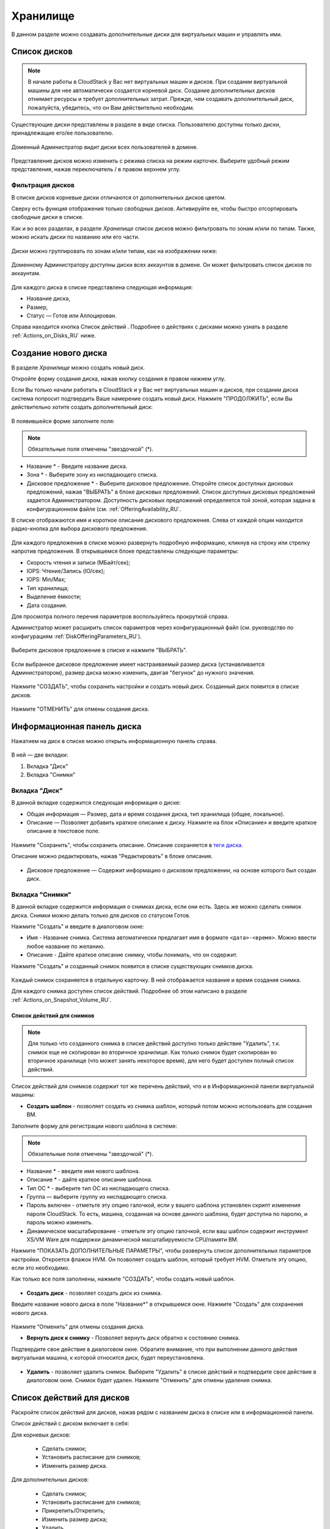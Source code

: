 .. _Storage_RU:

Хранилище
--------------------------

В данном разделе можно создавать дополнительные диски для виртуальных машин и управлять ими.

Список дисков
~~~~~~~~~~~~

.. note:: В начале работы в CloudStack у Вас нет виртуальных машин и дисков. При создании виртуальной машины для нее автоматически создается корневой диск. Создание дополнительных дисков отнимает ресурсы и требует дополнительных затрат. Прежде, чем создавать дополнительный диск, пожалуйста, убедитесь, что он Вам действительно необходим.

Существующие диски представлены в разделе в виде списка. Пользователю доступны только диски, принадлежащие его/ее пользователю.

.. figure:: _static/RU_Storage_List.png

Доменный Администратор видит диски всех пользователей в домене.

.. figure:: _static/RU_Storage_List_Admin2.png

Представление дисков можно изменить с режима списка на режим карточек. Выберите удобный режим представления, нажав переключатель |view icon|/|box icon| в правом верхнем углу.

Фильтрация дисков
""""""""""""""""""""""""""
В списке дисков корневые диски отличаются от дополнительных дисков цветом. 

Сверху есть функция отображения только свободных дисков. Активируйте ее, чтобы быстро отсортировать свободные диски в списке.

Как и во всех разделах, в разделе *Хранилище* список дисков можно фильтровать по зонам и/или по типам. Также, можно искать диски по названию или его части.

.. figure:: _static/RU_Storage_FilterAndSearch1.png

Диски можно группировать по зонам и/или типам, как на изображении ниже:

.. figure:: _static/RU_Storage_Grouping.png

Доменному Администратору доступны диски всех аккаунтов в домене. Он может фильтровать список дисков по аккаунтам.

.. figure:: _static/RU_Storage_FilterAndSearch_Admin.png

Для каждого диска в списке представлена следующая информация:

- Название диска,
- Размер,
- Статус — Готов или Аллоцирован.

Справа находится кнопка Список действий |actions icon|. Подробнее о действиях с дисками можно узнать в разделе :ref:`Actions_on_Disks_RU` ниже.

Создание нового диска
~~~~~~~~~~~~~~~~~~~~~~~~

В разделе *Хранилище* можно создать новый диск.

Откройте форму создания диска, нажав кнопку создания |create icon| в правом нижнем углу.

Если Вы только начали работать в CloudStack и у Вас нет виртуальных машин и дисков, при создании диска система попросит подтвердить Ваше намерение создать новый диск. Нажмите "ПРОДОЛЖИТЬ", если Вы действительно хотите создать дополнительный диск:

.. figure:: _static/RU_AdditionalDiskNotification.png

В появившейся форме заполните поля:

.. note:: Обязательные поля отмечены "звездочкой" (*).

- Название * - Введите название диска.
- Зона * - Выберите зону из ниспадающего списка.
- Дисковое предложение * - Выберите дисковое предложение. Откройте список доступных дисковых предложений, нажав "ВЫБРАТЬ" в блоке дисковых предложений. Список доступных дисковых предложений задается Администратором. Доступность дисковых предложений определяется той зоной, которая задана в конфигурационном файле (см. :ref:`OfferingAvailability_RU`.

В списке отображаются имя и короткое описание дискового предложения. Слева от каждой опции находится радио-кнопка для выбора дискового предложения.

.. figure:: _static/RU_Storage_Create_Select1.png

Для каждого предложения в списке можно развернуть подробную информацию, кликнув на строку или стрелку напротив предложения. В открывшемся блоке представлены следующие параметры:

- Скорость чтения и записи (МБайт/сек);
- IOPS: Чтение/Запись (IO/сек);
- IOPS: Min/Max;
- Тип хранилища;
- Выделение ёмкости;
- Дата создания.

Для просмотра полного перечня параметров воспользуйтесь прокруткой справа.

Администратор может расширить список параметров через конфигурационный файл (см. руководство по конфигурациям :ref:`DiskOfferingParameters_RU`).

.. figure:: _static/RU_Storage_Create_Select_Expand.png

Выберите дисковое предложение в списке и нажмите "ВЫБРАТЬ".

.. figure:: _static/RU_Storage_Create_SelectDO.png

Если выбранное дисковое предложение имеет настраиваемый размер диска (устанавливается Администратором), размер диска можно изменить, двигая "бегунок" до нужного значения.

.. figure:: _static/RU_Storage_Create_ResizeDisk1.png

Нажмите "СОЗДАТЬ", чтобы сохранить настройки и создать новый диск. Созданный диск появится в списке дисков.

.. figure:: _static/RU_Storage_Created1.png

Нажмите "ОТМЕНИТЬ" для отмены создания диска.

.. _Storage_Info_RU:

Информационная панель диска
~~~~~~~~~~~~~~~~~~~~~~~~~~~~~

Нажатием на диск в списке можно открыть информационную панель справа.

.. figure:: _static/RU_Storage_Info2.png

В ней — две вкладки:

1. Вкладка "Диск"
2. Вкладка "Снимки"

Вкладка "Диск"
""""""""""""""""""""""""""""""""""""""

В данной вкладке содержится следующая информация о диске:

- Общая информация — Размер, дата и время создания диска, тип хранилища (общее, локальное).
- Описание — Позволяет добавить краткое описание к диску. Нажмите на блок «Описание» и введите краткое описание в текстовое поле.

.. figure:: _static/RU_Storage_Description1.png

Нажмите "Сохранить", чтобы сохранить описание. Описание сохраняется в `теги диска <https://github.com/bwsw/cloudstack-ui/wiki/Tags>`_.

Описание можно редактировать, нажав "Редактировать" |edit icon| в блоке описания.

.. figure:: _static/RU_Storage_DescriptionEdit1.png

- Дисковое предложение — Содержит информацию о дисковом предложении, на основе которого был создан диск.

Вкладка "Снимки" 
""""""""""""""""""""""""""""

В данной вкладке содержится информация о снимках диска, если они есть. Здесь же можно сделать снимок диска. Снимки можно делать только для дисков со статусом Готов.

Нажмите "Создать" |create icon| и введите в диалоговом окне:

- Имя - Название снимка. Система автоматически предлагает имя в формате  ``<дата>-<время>``. Можно ввести любое название по желанию.
- Описание - Дайте краткое описание снимку, чтобы понимать, что он содержит.

Нажмите "Создать" и созданный снимок появится в списке существующих снимков диска.

.. figure:: _static/RU_Storage_CreateSnapshot1.png

Каждый снимок сохраняется в отдельную карточку. В ней отображается название и время создания снимка. 

Для каждого снимка доступен список действий. Подробнее об этом написано в разделе :ref:`Actions_on_Snapshot_Volume_RU`.

.. _Actions_on_Snapshot_Volume_RU:

Список действий для снимков
+++++++++++++++++++++++++++++++++++++++

.. note:: Для только что созданного снимка в списке действий доступно только действие "Удалить", т.к. снимок еще не скопирован во вторичное хранилище. Как только снимок будет скопирован во вторичное хранилище (что может занять некоторое время), для него будет доступен полный список действий.

Список действий для снимков содержит тот же перечень действий, что и в Информационной панели виртуальной машины:

- **Создать шаблон** - позволяет создать из снимка шаблон, который потом можно использовать для создания ВМ.

Заполните форму для регистрации нового шаблона в системе:

.. note:: Обязательные поля отмечены "звездочкой" (*).

- Название * - введите имя нового шаблона.
- Описание * - дайте краткое описание шаблона.
- Тип OС  * - выберите тип OС из ниспадающего списка.
- Группа — выберите группу из ниспадающего списка.
- Пароль включен - отметьте эту опцию галочкой, если у вашего шаблона установлен скрипт изменения пароля CloudStack. То есть, машина, созданная на основе данного шаблона, будет доступна по паролю, и пароль можно изменить. 
- Динамическое масштабирование - отметьте эту опцию галочкой, если ваш шаблон содержит инструмент XS/VM Ware для поддержки динамической масштабируемости CPU/памяти ВМ.

Нажмите "ПОКАЗАТЬ ДОПОЛНИТЕЛЬНЫЕ ПАРАМЕТРЫ", чтобы развернуть список дополнительных параметров настройки. Откроется флажок HVM. Он позволяет создать шаблон, который требует HVM. Отметьте эту опцию, если это необходимо.
     
Как только все поля заполнены, нажмите "СОЗДАТЬ", чтобы создать новый шаблон.

.. figure:: _static/RU_Storage_CreateTemplate1.png

- **Создать диск** - позволяет создать диск из снимка.

Введите название нового диска в поле "Название*" в открывшемся окне. Нажмите "Создать" для сохранения нового диска. 

.. figure:: _static/RU_Storage_SnapshotActions_CreateVolume.png

Нажмите “Отменить” для отмены создания диска.

- **Вернуть диск к снимку** - Позволяет вернуть диск обратно к состоянию снимка. 

Подтвердите свое действие в диалоговом окне. Обратите внимание, что при выполнении данного действия виртуальная машина, к которой относится диск, будет переустановлена. 

.. figure:: _static/RU_Storage_SnapshotActions_Revert.png

- **Удалить** - позволяет удалить снимок. Выберите "Удалить" в списке действий и подтвердите свое действие в диалоговом окне. Снимок будет удален. Нажмите "Отменить" для отмены удаления снимка.

.. Find the detailed description in the :ref:`Actions_on_Snapshots` section.

.. _Actions_on_Disks_RU:

Список действий для дисков
~~~~~~~~~~~~~~~~~~~~~~~~~~

Раскройте список действий для дисков, нажав |actions icon| рядом с названием диска в списке или в информационной панели.

Список действий с диском включает в себя:

Для корневых дисков:

 - Сделать снимок;
 - Установить расписание для снимков;
 - Изменить размер диска.
        
Для дополнительных дисков:
       
 - Сделать снимок;
 - Установить расписание для снимков;
 - Прикрепить/Открепить;
 - Изменить размер диска;
 - Удалить.
 
**Сделать снимок**

Снимок диска позволяет сохранить состояние дополнительного диска. Данное действие доступно только для дисков со статусом "Готов".

Нажмите "Сделать снимок" в списке действий к диску и в диалоговом окне введите:

 - Имя снимка * - укажите имя для снимка. Система автоматически генерирует имя в формате ``<дата>-<время>``. Но Вы можете указать любое имя по желанию.
 - Описание — Добавьте краткое описание снимка диска.

.. note:: Обязательные поля обозначены "звездочкой"(*).

Все снимки сохраняются в список снимков диска. Для снимков доступны следующие действия:

- Создать шаблон;
- Удалить снимок.

Более подробно действия со снимками описаны в разделе :ref:`Actions_on_Snapshot_Volume_RU`.

**Установить расписание для снимков**

Данное действие доступно только для дисков со статусом "Готов".

Расписание создания снимков можно установить, нажав "Установить расписание для снимков" в списке действий.

В появившемся окне установить график периодического создания снимков:

 - Выберите частоту создания снимков — каждый час, каждый день, каждую неделю, каждый месяц;
 - Выберите минуту (для почасового создания снимков), время (для ежедневного создания снимков), день недели (для еженедельного создания снимков) или день в месяце (для ежемесячного создания снимков), когда снимок должен быть сделан;
 - Выберите временную зону, в соответствии с которой расписание будет выполняться;
 - Установите количество снимков, которое должно быть создано.

Нажмите "+", чтобы сохранить расписание.  Можно создать несколько графиков создания снимков, но не более одного для каждого типа расписания  (почасового, ежедневного, еженедельного, помесячного).

.. figure:: _static/RU_Storage_ScheduleSnapshotting1.png

**Изменить размер диска**

.. note:: Данное действие доступно для дополнительных дисков, созданных на основе дискового предложения с размером диска, устанавливаемого пользователем. Такие дисковые предложения могут создать только Администраторы.

Выбрав "Изменить размер диска" в списке действий Вы сможете увеличить/уменьшить размер диска.

В появившемся окне установите новый размер, двигая «бегунок». Кликните "ИЗМЕНИТЬ РАЗМЕР" для сохранения изменений.

.. figure:: _static/RU_Storage_ResizeDisk2.png

Нажмите "Отменить", чтобы сбросить все изменения.

**Прикрепить/Открепить**

Данное действие можно применить к дополнительным дискам. Оно позволяет прикрепить/открепить диск к/от виртуальной машины.

Нажмите "Прикрепить" в списке действий и в появившемся окне выберите машину, к которой следует прикрепить диск. Нажмите "ПРИКРЕПИТЬ" в диалоговом окне.

.. figure:: _static/RU_Storage_AttachDisk1.png

Прикрепленный диск можно открепить. Нажмите "Открепить" в списке действий и подтвердите свое действие в диалоговом окне. Дополнительный диск будет откреплен от машины. 

**Удалить**

Данное действие можно применить к дополнительным дискам. Оно позволяет удалить дополнительный диск из системы.

Нажмите "Удалить" в списке действий  и подтвердите свое действие в диалоговом окне.

Дополнительный диск будет удален из системы в тот же момент.

Если у диска есть снимки, система спросит, хотите ли Вы удалить их вместе с удалением диска. Нажмите "ДА", чтобы удалить снимки. Нажмите "НЕТ", чтобы сохранить снимки в системе после удаления диска.

.. figure:: _static/RU_Storage_Actions_DeleteSnaps.png




.. |bell icon| image:: _static/bell_icon.png
.. |refresh icon| image:: _static/refresh_icon.png
.. |view icon| image:: _static/view_list_icon.png
.. |view box icon| image:: _static/box_icon.png
.. |view| image:: _static/view_icon.png
.. |actions icon| image:: _static/actions_icon.png
.. |edit icon| image:: _static/edit_icon.png
.. |box icon| image:: _static/box_icon.png
.. |create icon| image:: _static/create_icon.png
.. |copy icon| image:: _static/copy_icon.png
.. |color picker| image:: _static/color-picker_icon.png
.. |adv icon| image:: _static/adv_icon.png
